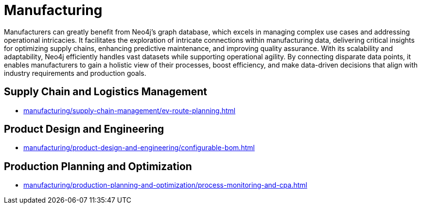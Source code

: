 = Manufacturing

Manufacturers can greatly benefit from Neo4j’s graph database, which excels in managing complex use cases and addressing operational intricacies. It facilitates the exploration of intricate connections within manufacturing data, delivering critical insights for optimizing supply chains, enhancing predictive maintenance, and improving quality assurance.
With its scalability and adaptability, Neo4j efficiently handles vast datasets while supporting operational agility. By connecting disparate data points, it enables manufacturers to gain a holistic view of their processes, boost efficiency, and make data-driven decisions that align with industry requirements and production goals.

== Supply Chain and Logistics Management
* xref:manufacturing/supply-chain-management/ev-route-planning.adoc[]

== Product Design and Engineering
* xref:manufacturing/product-design-and-engineering/configurable-bom.adoc[]

== Production Planning and Optimization
* xref:manufacturing/production-planning-and-optimization/process-monitoring-and-cpa.adoc[]